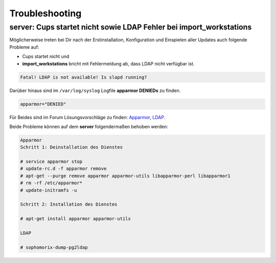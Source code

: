 Troubleshooting
===============

server: Cups startet nicht sowie LDAP Fehler bei import_workstations
--------------------------------------------------------------------

Möglicherweise treten bei Dir nach der Erstinstallation, Konfiguration und Einspielen aller Updates auch folgende Probleme auf:

* Cups startet nicht und

* **import_workstations** bricht mit Fehlermeldung ab, dass LDAP nicht verfügbar ist.

.. code-block:: console

	Fatal! LDAP is not available! Is slapd running?

Darüber hinaus sind im ``/var/log/syslog`` Logfile **apparmor DENIEDs** zu finden.

.. code-block:: console

	apparmor="DENIED"

Für Beides sind im Forum Lösungsvorschläge zu finden: `Apparmor <https://www.linuxmuster.net/wiki/anwenderwiki:apparmor_fehler>`_, `LDAP <https://www.linuxmuster.net/forum/thread/920;?unb925sess=3fe94941ffd5a8d21766b3e5abff733a>`_.

Beide Probleme können auf dem **server** folgendermaßen behoben werden:

.. code-block:: console

	Apparmor 
	Schritt 1: Deinstallation des Dienstes

	# service apparmor stop
	# update-rc.d -f apparmor remove
	# apt-get --purge remove apparmor apparmor-utils libapparmor-perl libapparmor1
	# rm -rf /etc/apparmor*
	# update-initramfs -u

	Schritt 2: Installation des Dienstes

	# apt-get install apparmor apparmor-utils

	LDAP

	# sophomorix-dump-pg2ldap  
..

.. raw:: html

	<p>
	<iframe width="696" height="392" src="https://www.youtube.com/embed/c_XEN0EPldg?rel=0" frameborder="0" allow="autoplay; encrypted-media" allowfullscreen></iframe>
	</p>

..
